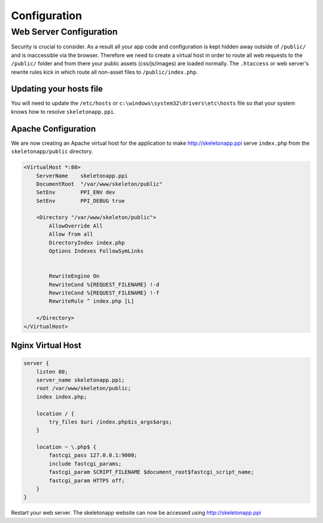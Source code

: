 Configuration
=============

Web Server Configuration
------------------------

Security is crucial to consider. As a result all your app code and configuration is kept hidden away outside of ``/public/``
and is inaccessible via the browser. Therefore we need to create a virtual host in order to route all web requests
to the ``/public/`` folder and from there your public assets (css/js/images) are loaded normally. The ``.htaccess`` or web server's rewrite rules kick in which route all non-asset files to ``/public/index.php``.

Updating your hosts file
~~~~~~~~~~~~~~~~~~~~~~~~

You will need to update the ``/etc/hosts`` or ``c:\windows\system32\drivers\etc\hosts`` file so that your system knows
how to resolve ``skeletonapp.ppi``.

Apache Configuration
~~~~~~~~~~~~~~~~~~~~

We are now creating an Apache virtual host for the application to make http://skeletonapp.ppi serve
``index.php`` from the ``skeletonapp/public`` directory.

.. code-block:: apache

    <VirtualHost *:80>
        ServerName    skeletonapp.ppi
        DocumentRoot  "/var/www/skeleton/public"
        SetEnv        PPI_ENV dev
        SetEnv        PPI_DEBUG true

        <Directory "/var/www/skeleton/public">
            AllowOverride All
            Allow from all
            DirectoryIndex index.php
            Options Indexes FollowSymLinks


            RewriteEngine On
            RewriteCond %{REQUEST_FILENAME} !-d
            RewriteCond %{REQUEST_FILENAME} !-f
            RewriteRule ^ index.php [L]

        </Directory>
    </VirtualHost>


Nginx Virtual Host
~~~~~~~~~~~~~~~~~~

.. code-block:: nginx

    server {
        listen 80;
        server_name skeletonapp.ppi;
        root /var/www/skeleton/public;
        index index.php;

        location / {
            try_files $uri /index.php$is_args$args;
        }

        location ~ \.php$ {
            fastcgi_pass 127.0.0.1:9000;
            include fastcgi_params;
            fastcgi_param SCRIPT_FILENAME $document_root$fastcgi_script_name;
            fastcgi_param HTTPS off;
        }
    }


Restart your web server. The skeletonapp website can now be accessed using http://skeletonapp.ppi


